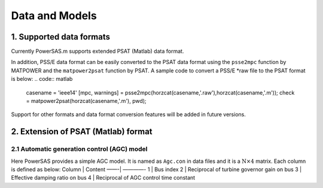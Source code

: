 Data and Models
===============

1. Supported data formats
~~~~~~~~~~~~~~~~~~~~~~~~~

Currently PowerSAS.m supports extended PSAT (Matlab) data format.

In addition, PSS/E data format can be easily converted to the PSAT data format 
using the ``psse2mpc`` function by MATPOWER and the ``matpower2psat`` function
by PSAT. A sample code to convert a PSS/E *raw file to the PSAT format is below:
.. code:: matlab

    casename = 'ieee14'
    [mpc, warnings] = psse2mpc(horzcat(casename,'.raw'),horzcat(casename,'.m'));
    check = matpower2psat(horzcat(casename,'.m'), pwd);



Support for other formats and data format conversion features will be
added in future versions.

2. Extension of PSAT (Matlab) format
~~~~~~~~~~~~~~~~~~~~~~~~~~~~~~~~~~~~

2.1 Automatic generation control (AGC) model
^^^^^^^^^^^^^^^^^^^^^^^^^^^^^^^^^^^^^^^^^^^^

Here PowerSAS provides a simple AGC model. It is named as ``Agc.con`` in
data files and it is a :math:`\text{N}\times \text{4}` matrix. Each
column is defined as below: Column \| Content ——-\| ————- 1 \| Bus index
2 \| Reciprocal of turbine governor gain on bus 3 \| Effective damping
ratio on bus 4 \| Reciprocal of AGC control time constant
